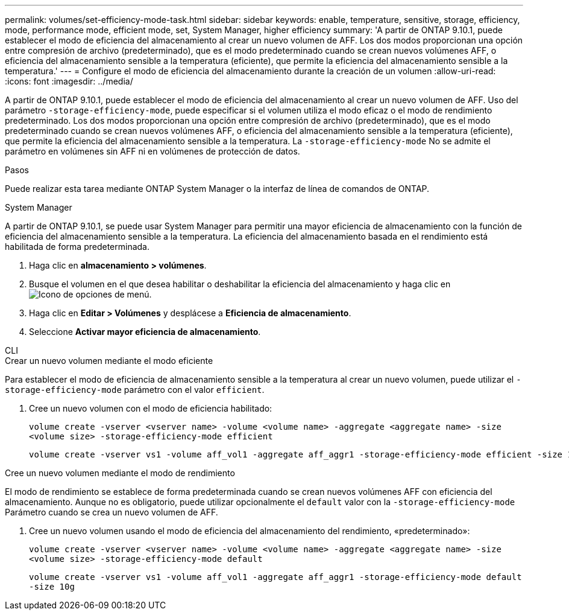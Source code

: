 ---
permalink: volumes/set-efficiency-mode-task.html 
sidebar: sidebar 
keywords: enable, temperature, sensitive, storage, efficiency, mode, performance mode, efficient mode, set, System Manager, higher efficiency 
summary: 'A partir de ONTAP 9.10.1, puede establecer el modo de eficiencia del almacenamiento al crear un nuevo volumen de AFF. Los dos modos proporcionan una opción entre compresión de archivo (predeterminado), que es el modo predeterminado cuando se crean nuevos volúmenes AFF, o eficiencia del almacenamiento sensible a la temperatura (eficiente), que permite la eficiencia del almacenamiento sensible a la temperatura.' 
---
= Configure el modo de eficiencia del almacenamiento durante la creación de un volumen
:allow-uri-read: 
:icons: font
:imagesdir: ../media/


[role="lead"]
A partir de ONTAP 9.10.1, puede establecer el modo de eficiencia del almacenamiento al crear un nuevo volumen de AFF. Uso del parámetro `-storage-efficiency-mode`, puede especificar si el volumen utiliza el modo eficaz o el modo de rendimiento predeterminado. Los dos modos proporcionan una opción entre compresión de archivo (predeterminado), que es el modo predeterminado cuando se crean nuevos volúmenes AFF, o eficiencia del almacenamiento sensible a la temperatura (eficiente), que permite la eficiencia del almacenamiento sensible a la temperatura. La `-storage-efficiency-mode` No se admite el parámetro en volúmenes sin AFF ni en volúmenes de protección de datos.

.Pasos
Puede realizar esta tarea mediante ONTAP System Manager o la interfaz de línea de comandos de ONTAP.

[role="tabbed-block"]
====
.System Manager
--
A partir de ONTAP 9.10.1, se puede usar System Manager para permitir una mayor eficiencia de almacenamiento con la función de eficiencia del almacenamiento sensible a la temperatura. La eficiencia del almacenamiento basada en el rendimiento está habilitada de forma predeterminada.

. Haga clic en *almacenamiento > volúmenes*.
. Busque el volumen en el que desea habilitar o deshabilitar la eficiencia del almacenamiento y haga clic en image:icon_kabob.gif["Icono de opciones de menú"].
. Haga clic en *Editar > Volúmenes* y desplácese a *Eficiencia de almacenamiento*.
. Seleccione *Activar mayor eficiencia de almacenamiento*.


--
.CLI
--
.Crear un nuevo volumen mediante el modo eficiente
Para establecer el modo de eficiencia de almacenamiento sensible a la temperatura al crear un nuevo volumen, puede utilizar el `-storage-efficiency-mode` parámetro con el valor `efficient`.

. Cree un nuevo volumen con el modo de eficiencia habilitado:
+
`volume create -vserver <vserver name> -volume <volume name> -aggregate <aggregate name> -size <volume size> -storage-efficiency-mode efficient`

+
[listing]
----
volume create -vserver vs1 -volume aff_vol1 -aggregate aff_aggr1 -storage-efficiency-mode efficient -size 10g
----


.Cree un nuevo volumen mediante el modo de rendimiento
El modo de rendimiento se establece de forma predeterminada cuando se crean nuevos volúmenes AFF con eficiencia del almacenamiento. Aunque no es obligatorio, puede utilizar opcionalmente el `default` valor con la `-storage-efficiency-mode` Parámetro cuando se crea un nuevo volumen de AFF.

. Cree un nuevo volumen usando el modo de eficiencia del almacenamiento del rendimiento, «predeterminado»:
+
`volume create -vserver <vserver name> -volume <volume name> -aggregate <aggregate name> -size <volume size> -storage-efficiency-mode default`

+
`volume create -vserver vs1 -volume aff_vol1 -aggregate aff_aggr1 -storage-efficiency-mode default -size 10g`



--
====